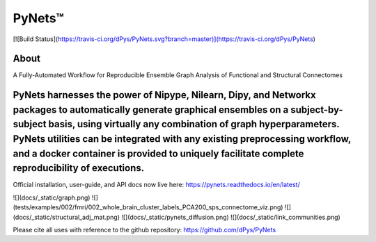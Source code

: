 PyNets™
======
[![Build Status](https://travis-ci.org/dPys/PyNets.svg?branch=master)](https://travis-ci.org/dPys/PyNets)

About
-----
A Fully-Automated Workflow for Reproducible Ensemble Graph Analysis of Functional and Structural Connectomes

PyNets harnesses the power of Nipype, Nilearn, Dipy, and Networkx packages to automatically generate graphical ensembles on a subject-by-subject basis, using virtually any combination of graph hyperparameters. PyNets utilities can be integrated with any existing preprocessing workflow, and a docker container is provided to uniquely facilitate complete reproducibility of executions.
-----

Official installation, user-guide, and API docs now live here: https://pynets.readthedocs.io/en/latest/

![](docs/_static/graph.png)
![](tests/examples/002/fmri/002_whole_brain_cluster_labels_PCA200_sps_connectome_viz.png)
![](docs/_static/structural_adj_mat.png)
![](docs/_static/pynets_diffusion.png)
![](docs/_static/link_communities.png)

Please cite all uses with reference to the github repository: https://github.com/dPys/PyNets
